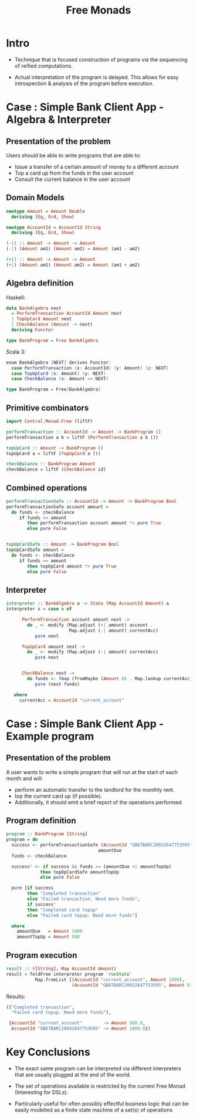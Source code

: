 #+REVEAL_HLEVEL: 1
#+REVEAL_INIT_OPTIONS: transition: 'cube'
#+REVEAL_THEME: moon
#+EXPORT_AUTHOR: Alberto Perez Lopez
#+OPTIONS: toc:nil


#+title: Free Monads

* Intro

  - Technique that is focused construction of programs via the sequencing of reified computations.

  - Actual interpretation of the program is delayed. This allows for easy introspection & analysis of the program before execution.


* Case : Simple Bank Client App - Algebra & Interpreter

** Presentation of the problem

Users should be able to write programs that are able to:
  - Issue a transfer of a certain amount of money to a different account
  - Top a card up from the funds in the user account
  - Consult the current balance in the user account

** Domain Models

#+BEGIN_SRC haskell
newtype Amount = Amount Double
  deriving (Eq, Ord, Show)

newtype AccountId = AccountId String
  deriving (Eq, Ord, Show)
#+END_SRC

#+BEGIN_SRC haskell
(-|) :: Amount -> Amount -> Amount
(-|) (Amount am1) (Amount am2) = Amount (am1 - am2)

(+|) :: Amount -> Amount -> Amount
(+|) (Amount am1) (Amount am2) = Amount (am1 + am2)
#+END_SRC


** Algebra definition

Haskell:
#+BEGIN_SRC haskell
data BankAlgebra next
  = PerformTransaction AccountId Amount next
  | TopUpCard Amount next
  | CheckBalance (Amount -> next)
  deriving Functor

type BankProgram = Free BankAlgebra
#+END_SRC

Scala 3:
#+BEGIN_SRC scala
enum BankAlgebra [NEXT] derives Functor:
  case PerformTransaction (x: AccountId) (y: Amount) (z: NEXT)
  case TopUpCard (x: Amount) (y: NEXT)
  case CheckBalance (x: Amount => NEXT)

type BankProgram = Free[BankAlgebra]
#+END_SRC



** Primitive combinators

#+BEGIN_SRC haskell
import Control.Monad.Free (liftF)

performTransaction :: AccountId -> Amount -> BankProgram ()
performTransaction a b = liftF (PerformTransaction a b ())

topUpCard :: Amount -> BankProgram ()
topUpCard a = liftF (TopUpCard a ())

checkBalance :: BankProgram Amount
checkBalance = liftF (CheckBalance id)
#+END_SRC


** Combined operations

#+BEGIN_SRC haskell
performTransactionSafe :: AccountId -> Amount -> BankProgram Bool
performTransactionSafe account amount =
  do funds <- checkBalance
     if funds >= amount
        then performTransaction account amount *> pure True
        else pure False


topUpCardSafe :: Amount -> BankProgram Bool
topUpCardSafe amount =
  do funds <- checkBalance
     if funds >= amount
        then topUpCard amount *> pure True
        else pure False
#+END_SRC


** Interpreter


#+BEGIN_SRC haskell
interpreter :: BankAlgebra a -> State (Map AccountId Amount) a
interpreter x = case x of

      PerformTransaction account amount next ->
        do _ <- modify (Map.adjust (+| amount) account .
                        Map.adjust (-| amount) currentAcc)
           pure next

      TopUpCard amount next ->
        do _ <- modify (Map.adjust (-| amount) currentAcc)
           pure next


      CheckBalance next ->
        do funds <- fmap (fromMaybe (Amount 0) . Map.lookup currentAcc) get
           pure (next funds)

   where
     currentAcc = AccountId "current_account"
#+END_SRC


* Case : Simple Bank Client App - Example program

** Presentation of the problem

A user wants to write a simple program that will run at the start of each month and will:

- perform an automatic transfer to the landlord for the monthly rent.
- top the current card up (if possible).
- Additionally, it should emit a brief report of the operations performed.


** Program definition

#+BEGIN_SRC haskell
program :: BankProgram [String]
program = do
  success <- performTransactionSafe (AccountId "GB67BARC20032647753595")
                                   amountDue
  funds <- checkBalance

  success' <- if success && funds >= (amountDue +| amountTopUp)
             then topUpCardSafe amountTopUp
             else pure False

  pure [if success
        then "Completed transaction"
        else "Failed transaction. Need more funds",
        if success'
        then "Completed card topup"
        else "Failed card topup. Need more funds"]

  where
    amountDue   = Amount 1000
    amountTopUp = Amount 500
#+END_SRC


** Program execution

#+BEGIN_SRC haskell
result :: ([String], Map AccountId Amount)
result = foldFree interpreter program `runState`
           Map.fromList [(AccountId "current_account", Amount 1800),
                         (AccountId "GB67BARC20032647753595", Amount 0)]
#+END_SRC


Results:
#+BEGIN_SRC haskell
(["Completed transaction",
  "Failed card topup. Need more funds"],

 {AccountId "current_account"        -> Amount 800.0,
  AccountId "GB67BARC20032647753595" -> Amount 1000.0})
#+END_SRC

* Key Conclusions

  - The exact same program can be interpreted via different interpreters that are usually plugged at the end of the world.


  - The set of operations available is restricted by the current Free Monad (Interesting for DSLs).


  - Particularly useful for often possibly effectful business logic that can be easily modelled as a finite state machine of a set(s) of operations
